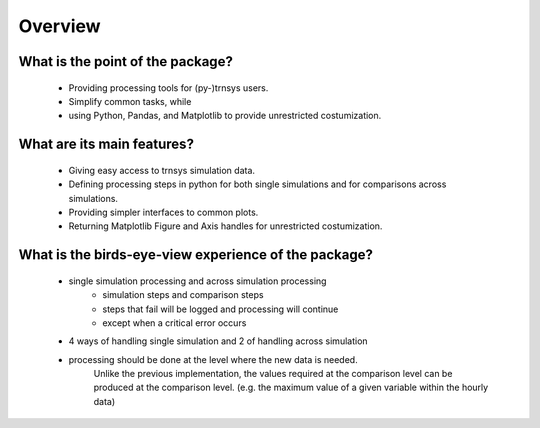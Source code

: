 .. _overview:

Overview
========

What is the point of the package?
---------------------------------
    - Providing processing tools for (py-)trnsys users.
    - Simplify common tasks, while
    - using Python, Pandas, and Matplotlib to provide unrestricted costumization.

What are its main features?
---------------------------
    - Giving easy access to trnsys simulation data.
    - Defining processing steps in python for both single simulations and for comparisons across simulations.
    - Providing simpler interfaces to common plots.
    - Returning Matplotlib Figure and Axis handles for unrestricted costumization.


What is the birds-eye-view experience of the package?
-----------------------------------------------------
    - single simulation processing and across simulation processing
            - simulation steps and comparison steps
            - steps that fail will be logged and processing will continue
            - except when a critical error occurs
    - 4 ways of handling single simulation and 2 of handling across simulation

    - processing should be done at the level where the new data is needed.
          Unlike the previous implementation, the values required at the comparison level can be produced at the comparison level.
          (e.g. the maximum value of a given variable within the hourly data)
